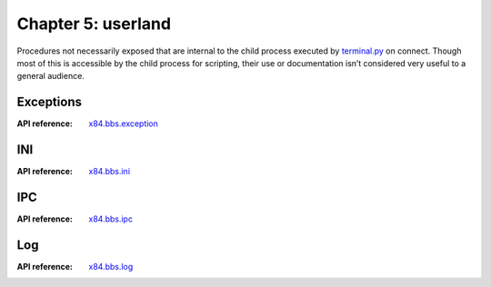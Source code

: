 ===================
Chapter 5: userland
===================

Procedures not necessarily exposed that are internal to the child process
executed by `terminal.py <chapter04.html#terminal>`_ on connect. Though most of
this is accessible by the child process for scripting, their use or
documentation isn’t considered very useful to a general audience.


Exceptions
==========

:API reference: `x84.bbs.exception <../api/x84/bbs/exception.html>`_


INI
===

:API reference: `x84.bbs.ini <../api/x84/bbs/ini.html>`_


IPC
===

:API reference: `x84.bbs.ipc <../api/x84/bbs/ipc.html>`_


Log
===

:API reference: `x84.bbs.log <../api/x84/bbs/log.html>`_
